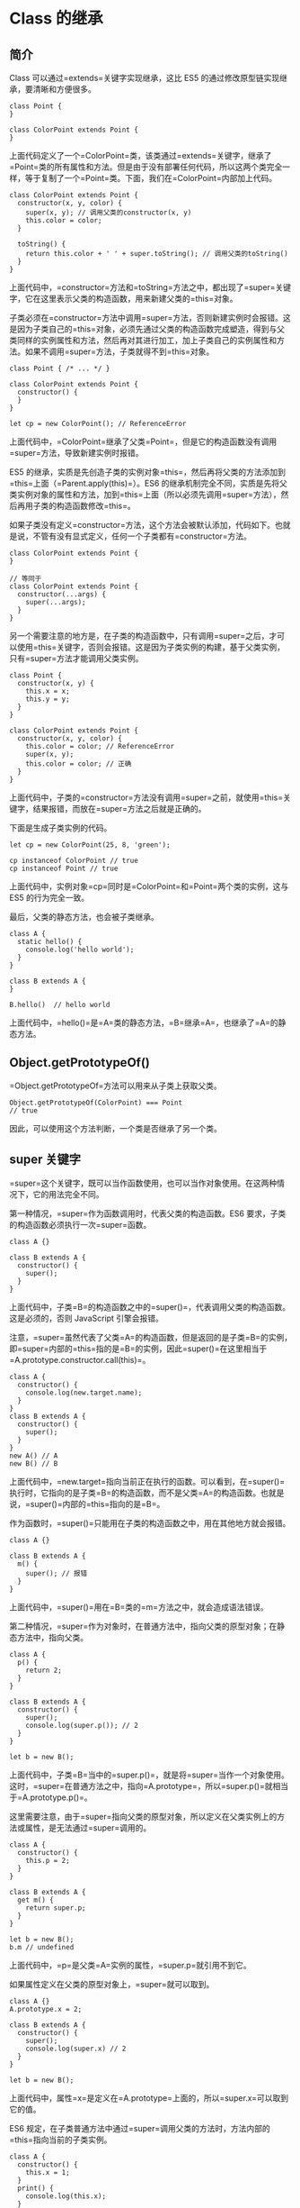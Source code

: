 * Class 的继承
  :PROPERTIES:
  :CUSTOM_ID: class-的继承
  :END:

** 简介
   :PROPERTIES:
   :CUSTOM_ID: 简介
   :END:

Class 可以通过=extends=关键字实现继承，这比 ES5
的通过修改原型链实现继承，要清晰和方便很多。

#+BEGIN_EXAMPLE
    class Point {
    }

    class ColorPoint extends Point {
    }
#+END_EXAMPLE

上面代码定义了一个=ColorPoint=类，该类通过=extends=关键字，继承了=Point=类的所有属性和方法。但是由于没有部署任何代码，所以这两个类完全一样，等于复制了一个=Point=类。下面，我们在=ColorPoint=内部加上代码。

#+BEGIN_EXAMPLE
    class ColorPoint extends Point {
      constructor(x, y, color) {
        super(x, y); // 调用父类的constructor(x, y)
        this.color = color;
      }

      toString() {
        return this.color + ' ' + super.toString(); // 调用父类的toString()
      }
    }
#+END_EXAMPLE

上面代码中，=constructor=方法和=toString=方法之中，都出现了=super=关键字，它在这里表示父类的构造函数，用来新建父类的=this=对象。

子类必须在=constructor=方法中调用=super=方法，否则新建实例时会报错。这是因为子类自己的=this=对象，必须先通过父类的构造函数完成塑造，得到与父类同样的实例属性和方法，然后再对其进行加工，加上子类自己的实例属性和方法。如果不调用=super=方法，子类就得不到=this=对象。

#+BEGIN_EXAMPLE
    class Point { /* ... */ }

    class ColorPoint extends Point {
      constructor() {
      }
    }

    let cp = new ColorPoint(); // ReferenceError
#+END_EXAMPLE

上面代码中，=ColorPoint=继承了父类=Point=，但是它的构造函数没有调用=super=方法，导致新建实例时报错。

ES5
的继承，实质是先创造子类的实例对象=this=，然后再将父类的方法添加到=this=上面（=Parent.apply(this)=）。ES6
的继承机制完全不同，实质是先将父类实例对象的属性和方法，加到=this=上面（所以必须先调用=super=方法），然后再用子类的构造函数修改=this=。

如果子类没有定义=constructor=方法，这个方法会被默认添加，代码如下。也就是说，不管有没有显式定义，任何一个子类都有=constructor=方法。

#+BEGIN_EXAMPLE
    class ColorPoint extends Point {
    }

    // 等同于
    class ColorPoint extends Point {
      constructor(...args) {
        super(...args);
      }
    }
#+END_EXAMPLE

另一个需要注意的地方是，在子类的构造函数中，只有调用=super=之后，才可以使用=this=关键字，否则会报错。这是因为子类实例的构建，基于父类实例，只有=super=方法才能调用父类实例。

#+BEGIN_EXAMPLE
    class Point {
      constructor(x, y) {
        this.x = x;
        this.y = y;
      }
    }

    class ColorPoint extends Point {
      constructor(x, y, color) {
        this.color = color; // ReferenceError
        super(x, y);
        this.color = color; // 正确
      }
    }
#+END_EXAMPLE

上面代码中，子类的=constructor=方法没有调用=super=之前，就使用=this=关键字，结果报错，而放在=super=方法之后就是正确的。

下面是生成子类实例的代码。

#+BEGIN_EXAMPLE
    let cp = new ColorPoint(25, 8, 'green');

    cp instanceof ColorPoint // true
    cp instanceof Point // true
#+END_EXAMPLE

上面代码中，实例对象=cp=同时是=ColorPoint=和=Point=两个类的实例，这与
ES5 的行为完全一致。

最后，父类的静态方法，也会被子类继承。

#+BEGIN_EXAMPLE
    class A {
      static hello() {
        console.log('hello world');
      }
    }

    class B extends A {
    }

    B.hello()  // hello world
#+END_EXAMPLE

上面代码中，=hello()=是=A=类的静态方法，=B=继承=A=，也继承了=A=的静态方法。

** Object.getPrototypeOf()
   :PROPERTIES:
   :CUSTOM_ID: object.getprototypeof
   :END:

=Object.getPrototypeOf=方法可以用来从子类上获取父类。

#+BEGIN_EXAMPLE
    Object.getPrototypeOf(ColorPoint) === Point
    // true
#+END_EXAMPLE

因此，可以使用这个方法判断，一个类是否继承了另一个类。

** super 关键字
   :PROPERTIES:
   :CUSTOM_ID: super-关键字
   :END:

=super=这个关键字，既可以当作函数使用，也可以当作对象使用。在这两种情况下，它的用法完全不同。

第一种情况，=super=作为函数调用时，代表父类的构造函数。ES6
要求，子类的构造函数必须执行一次=super=函数。

#+BEGIN_EXAMPLE
    class A {}

    class B extends A {
      constructor() {
        super();
      }
    }
#+END_EXAMPLE

上面代码中，子类=B=的构造函数之中的=super()=，代表调用父类的构造函数。这是必须的，否则
JavaScript 引擎会报错。

注意，=super=虽然代表了父类=A=的构造函数，但是返回的是子类=B=的实例，即=super=内部的=this=指的是=B=的实例，因此=super()=在这里相当于=A.prototype.constructor.call(this)=。

#+BEGIN_EXAMPLE
    class A {
      constructor() {
        console.log(new.target.name);
      }
    }
    class B extends A {
      constructor() {
        super();
      }
    }
    new A() // A
    new B() // B
#+END_EXAMPLE

上面代码中，=new.target=指向当前正在执行的函数。可以看到，在=super()=执行时，它指向的是子类=B=的构造函数，而不是父类=A=的构造函数。也就是说，=super()=内部的=this=指向的是=B=。

作为函数时，=super()=只能用在子类的构造函数之中，用在其他地方就会报错。

#+BEGIN_EXAMPLE
    class A {}

    class B extends A {
      m() {
        super(); // 报错
      }
    }
#+END_EXAMPLE

上面代码中，=super()=用在=B=类的=m=方法之中，就会造成语法错误。

第二种情况，=super=作为对象时，在普通方法中，指向父类的原型对象；在静态方法中，指向父类。

#+BEGIN_EXAMPLE
    class A {
      p() {
        return 2;
      }
    }

    class B extends A {
      constructor() {
        super();
        console.log(super.p()); // 2
      }
    }

    let b = new B();
#+END_EXAMPLE

上面代码中，子类=B=当中的=super.p()=，就是将=super=当作一个对象使用。这时，=super=在普通方法之中，指向=A.prototype=，所以=super.p()=就相当于=A.prototype.p()=。

这里需要注意，由于=super=指向父类的原型对象，所以定义在父类实例上的方法或属性，是无法通过=super=调用的。

#+BEGIN_EXAMPLE
    class A {
      constructor() {
        this.p = 2;
      }
    }

    class B extends A {
      get m() {
        return super.p;
      }
    }

    let b = new B();
    b.m // undefined
#+END_EXAMPLE

上面代码中，=p=是父类=A=实例的属性，=super.p=就引用不到它。

如果属性定义在父类的原型对象上，=super=就可以取到。

#+BEGIN_EXAMPLE
    class A {}
    A.prototype.x = 2;

    class B extends A {
      constructor() {
        super();
        console.log(super.x) // 2
      }
    }

    let b = new B();
#+END_EXAMPLE

上面代码中，属性=x=是定义在=A.prototype=上面的，所以=super.x=可以取到它的值。

ES6
规定，在子类普通方法中通过=super=调用父类的方法时，方法内部的=this=指向当前的子类实例。

#+BEGIN_EXAMPLE
    class A {
      constructor() {
        this.x = 1;
      }
      print() {
        console.log(this.x);
      }
    }

    class B extends A {
      constructor() {
        super();
        this.x = 2;
      }
      m() {
        super.print();
      }
    }

    let b = new B();
    b.m() // 2
#+END_EXAMPLE

上面代码中，=super.print()=虽然调用的是=A.prototype.print()=，但是=A.prototype.print()=内部的=this=指向子类=B=的实例，导致输出的是=2=，而不是=1=。也就是说，实际上执行的是=super.print.call(this)=。

由于=this=指向子类实例，所以如果通过=super=对某个属性赋值，这时=super=就是=this=，赋值的属性会变成子类实例的属性。

#+BEGIN_EXAMPLE
    class A {
      constructor() {
        this.x = 1;
      }
    }

    class B extends A {
      constructor() {
        super();
        this.x = 2;
        super.x = 3;
        console.log(super.x); // undefined
        console.log(this.x); // 3
      }
    }

    let b = new B();
#+END_EXAMPLE

上面代码中，=super.x=赋值为=3=，这时等同于对=this.x=赋值为=3=。而当读取=super.x=的时候，读的是=A.prototype.x=，所以返回=undefined=。

如果=super=作为对象，用在静态方法之中，这时=super=将指向父类，而不是父类的原型对象。

#+BEGIN_EXAMPLE
    class Parent {
      static myMethod(msg) {
        console.log('static', msg);
      }

      myMethod(msg) {
        console.log('instance', msg);
      }
    }

    class Child extends Parent {
      static myMethod(msg) {
        super.myMethod(msg);
      }

      myMethod(msg) {
        super.myMethod(msg);
      }
    }

    Child.myMethod(1); // static 1

    var child = new Child();
    child.myMethod(2); // instance 2
#+END_EXAMPLE

上面代码中，=super=在静态方法之中指向父类，在普通方法之中指向父类的原型对象。

另外，在子类的静态方法中通过=super=调用父类的方法时，方法内部的=this=指向当前的子类，而不是子类的实例。

#+BEGIN_EXAMPLE
    class A {
      constructor() {
        this.x = 1;
      }
      static print() {
        console.log(this.x);
      }
    }

    class B extends A {
      constructor() {
        super();
        this.x = 2;
      }
      static m() {
        super.print();
      }
    }

    B.x = 3;
    B.m() // 3
#+END_EXAMPLE

上面代码中，静态方法=B.m=里面，=super.print=指向父类的静态方法。这个方法里面的=this=指向的是=B=，而不是=B=的实例。

注意，使用=super=的时候，必须显式指定是作为函数、还是作为对象使用，否则会报错。

#+BEGIN_EXAMPLE
    class A {}

    class B extends A {
      constructor() {
        super();
        console.log(super); // 报错
      }
    }
#+END_EXAMPLE

上面代码中，=console.log(super)=当中的=super=，无法看出是作为函数使用，还是作为对象使用，所以
JavaScript
引擎解析代码的时候就会报错。这时，如果能清晰地表明=super=的数据类型，就不会报错。

#+BEGIN_EXAMPLE
    class A {}

    class B extends A {
      constructor() {
        super();
        console.log(super.valueOf() instanceof B); // true
      }
    }

    let b = new B();
#+END_EXAMPLE

上面代码中，=super.valueOf()=表明=super=是一个对象，因此就不会报错。同时，由于=super=使得=this=指向=B=的实例，所以=super.valueOf()=返回的是一个=B=的实例。

最后，由于对象总是继承其他对象的，所以可以在任意一个对象中，使用=super=关键字。

#+BEGIN_EXAMPLE
    var obj = {
      toString() {
        return "MyObject: " + super.toString();
      }
    };

    obj.toString(); // MyObject: [object Object]
#+END_EXAMPLE

** 类的 prototype 属性和__proto__属性
   :PROPERTIES:
   :CUSTOM_ID: 类的-prototype-属性和__proto__属性
   :END:

大多数浏览器的 ES5
实现之中，每一个对象都有=__proto__=属性，指向对应的构造函数的=prototype=属性。Class
作为构造函数的语法糖，同时有=prototype=属性和=__proto__=属性，因此同时存在两条继承链。

（1）子类的=__proto__=属性，表示构造函数的继承，总是指向父类。

（2）子类=prototype=属性的=__proto__=属性，表示方法的继承，总是指向父类的=prototype=属性。

#+BEGIN_EXAMPLE
    class A {
    }

    class B extends A {
    }

    B.__proto__ === A // true
    B.prototype.__proto__ === A.prototype // true
#+END_EXAMPLE

上面代码中，子类=B=的=__proto__=属性指向父类=A=，子类=B=的=prototype=属性的=__proto__=属性指向父类=A=的=prototype=属性。

这样的结果是因为，类的继承是按照下面的模式实现的。

#+BEGIN_EXAMPLE
    class A {
    }

    class B {
    }

    // B 的实例继承 A 的实例
    Object.setPrototypeOf(B.prototype, A.prototype);

    // B 继承 A 的静态属性
    Object.setPrototypeOf(B, A);

    const b = new B();
#+END_EXAMPLE

《对象的扩展》一章给出过=Object.setPrototypeOf=方法的实现。

#+BEGIN_EXAMPLE
    Object.setPrototypeOf = function (obj, proto) {
      obj.__proto__ = proto;
      return obj;
    }
#+END_EXAMPLE

因此，就得到了上面的结果。

#+BEGIN_EXAMPLE
    Object.setPrototypeOf(B.prototype, A.prototype);
    // 等同于
    B.prototype.__proto__ = A.prototype;

    Object.setPrototypeOf(B, A);
    // 等同于
    B.__proto__ = A;
#+END_EXAMPLE

这两条继承链，可以这样理解：作为一个对象，子类（=B=）的原型（=__proto__=属性）是父类（=A=）；作为一个构造函数，子类（=B=）的原型对象（=prototype=属性）是父类的原型对象（=prototype=属性）的实例。

#+BEGIN_EXAMPLE
    B.prototype = Object.create(A.prototype);
    // 等同于
    B.prototype.__proto__ = A.prototype;
#+END_EXAMPLE

=extends=关键字后面可以跟多种类型的值。

#+BEGIN_EXAMPLE
    class B extends A {
    }
#+END_EXAMPLE

上面代码的=A=，只要是一个有=prototype=属性的函数，就能被=B=继承。由于函数都有=prototype=属性（除了=Function.prototype=函数），因此=A=可以是任意函数。

下面，讨论两种情况。第一种，子类继承=Object=类。

#+BEGIN_EXAMPLE
    class A extends Object {
    }

    A.__proto__ === Object // true
    A.prototype.__proto__ === Object.prototype // true
#+END_EXAMPLE

这种情况下，=A=其实就是构造函数=Object=的复制，=A=的实例就是=Object=的实例。

第二种情况，不存在任何继承。

#+BEGIN_EXAMPLE
    class A {
    }

    A.__proto__ === Function.prototype // true
    A.prototype.__proto__ === Object.prototype // true
#+END_EXAMPLE

这种情况下，=A=作为一个基类（即不存在任何继承），就是一个普通函数，所以直接继承=Function.prototype=。但是，=A=调用后返回一个空对象（即=Object=实例），所以=A.prototype.__proto__=指向构造函数（=Object=）的=prototype=属性。

*** 实例的 __proto__ 属性
    :PROPERTIES:
    :CUSTOM_ID: 实例的-__proto__-属性
    :END:

子类实例的=__proto__=属性的=__proto__=属性，指向父类实例的=__proto__=属性。也就是说，子类的原型的原型，是父类的原型。

#+BEGIN_EXAMPLE
    var p1 = new Point(2, 3);
    var p2 = new ColorPoint(2, 3, 'red');

    p2.__proto__ === p1.__proto__ // false
    p2.__proto__.__proto__ === p1.__proto__ // true
#+END_EXAMPLE

上面代码中，=ColorPoint=继承了=Point=，导致前者原型的原型是后者的原型。

因此，通过子类实例的=__proto__.__proto__=属性，可以修改父类实例的行为。

#+BEGIN_EXAMPLE
    p2.__proto__.__proto__.printName = function () {
      console.log('Ha');
    };

    p1.printName() // "Ha"
#+END_EXAMPLE

上面代码在=ColorPoint=的实例=p2=上向=Point=类添加方法，结果影响到了=Point=的实例=p1=。

** 原生构造函数的继承
   :PROPERTIES:
   :CUSTOM_ID: 原生构造函数的继承
   :END:

原生构造函数是指语言内置的构造函数，通常用来生成数据结构。ECMAScript
的原生构造函数大致有下面这些。

- Boolean()
- Number()
- String()
- Array()
- Date()
- Function()
- RegExp()
- Error()
- Object()

以前，这些原生构造函数是无法继承的，比如，不能自己定义一个=Array=的子类。

#+BEGIN_EXAMPLE
    function MyArray() {
      Array.apply(this, arguments);
    }

    MyArray.prototype = Object.create(Array.prototype, {
      constructor: {
        value: MyArray,
        writable: true,
        configurable: true,
        enumerable: true
      }
    });
#+END_EXAMPLE

上面代码定义了一个继承 Array
的=MyArray=类。但是，这个类的行为与=Array=完全不一致。

#+BEGIN_EXAMPLE
    var colors = new MyArray();
    colors[0] = "red";
    colors.length  // 0

    colors.length = 0;
    colors[0]  // "red"
#+END_EXAMPLE

之所以会发生这种情况，是因为子类无法获得原生构造函数的内部属性，通过=Array.apply()=或者分配给原型对象都不行。原生构造函数会忽略=apply=方法传入的=this=，也就是说，原生构造函数的=this=无法绑定，导致拿不到内部属性。

ES5
是先新建子类的实例对象=this=，再将父类的属性添加到子类上，由于父类的内部属性无法获取，导致无法继承原生的构造函数。比如，=Array=构造函数有一个内部属性=[[DefineOwnProperty]]=，用来定义新属性时，更新=length=属性，这个内部属性无法在子类获取，导致子类的=length=属性行为不正常。

下面的例子中，我们想让一个普通对象继承=Error=对象。

#+BEGIN_EXAMPLE
    var e = {};

    Object.getOwnPropertyNames(Error.call(e))
    // [ 'stack' ]

    Object.getOwnPropertyNames(e)
    // []
#+END_EXAMPLE

上面代码中，我们想通过=Error.call(e)=这种写法，让普通对象=e=具有=Error=对象的实例属性。但是，=Error.call()=完全忽略传入的第一个参数，而是返回一个新对象，=e=本身没有任何变化。这证明了=Error.call(e)=这种写法，无法继承原生构造函数。

ES6 允许继承原生构造函数定义子类，因为 ES6
是先新建父类的实例对象=this=，然后再用子类的构造函数修饰=this=，使得父类的所有行为都可以继承。下面是一个继承=Array=的例子。

#+BEGIN_EXAMPLE
    class MyArray extends Array {
      constructor(...args) {
        super(...args);
      }
    }

    var arr = new MyArray();
    arr[0] = 12;
    arr.length // 1

    arr.length = 0;
    arr[0] // undefined
#+END_EXAMPLE

上面代码定义了一个=MyArray=类，继承了=Array=构造函数，因此就可以从=MyArray=生成数组的实例。这意味着，ES6
可以自定义原生数据结构（比如=Array=、=String=等）的子类，这是 ES5
无法做到的。

上面这个例子也说明，=extends=关键字不仅可以用来继承类，还可以用来继承原生的构造函数。因此可以在原生数据结构的基础上，定义自己的数据结构。下面就是定义了一个带版本功能的数组。

#+BEGIN_EXAMPLE
    class VersionedArray extends Array {
      constructor() {
        super();
        this.history = [[]];
      }
      commit() {
        this.history.push(this.slice());
      }
      revert() {
        this.splice(0, this.length, ...this.history[this.history.length - 1]);
      }
    }

    var x = new VersionedArray();

    x.push(1);
    x.push(2);
    x // [1, 2]
    x.history // [[]]

    x.commit();
    x.history // [[], [1, 2]]

    x.push(3);
    x // [1, 2, 3]
    x.history // [[], [1, 2]]

    x.revert();
    x // [1, 2]
#+END_EXAMPLE

上面代码中，=VersionedArray=会通过=commit=方法，将自己的当前状态生成一个版本快照，存入=history=属性。=revert=方法用来将数组重置为最新一次保存的版本。除此之外，=VersionedArray=依然是一个普通数组，所有原生的数组方法都可以在它上面调用。

下面是一个自定义=Error=子类的例子，可以用来定制报错时的行为。

#+BEGIN_EXAMPLE
    class ExtendableError extends Error {
      constructor(message) {
        super();
        this.message = message;
        this.stack = (new Error()).stack;
        this.name = this.constructor.name;
      }
    }

    class MyError extends ExtendableError {
      constructor(m) {
        super(m);
      }
    }

    var myerror = new MyError('ll');
    myerror.message // "ll"
    myerror instanceof Error // true
    myerror.name // "MyError"
    myerror.stack
    // Error
    //     at MyError.ExtendableError
    //     ...
#+END_EXAMPLE

注意，继承=Object=的子类，有一个[[http://stackoverflow.com/questions/36203614/super-does-not-pass-arguments-when-instantiating-a-class-extended-from-object][行为差异]]。

#+BEGIN_EXAMPLE
    class NewObj extends Object{
      constructor(){
        super(...arguments);
      }
    }
    var o = new NewObj({attr: true});
    o.attr === true  // false
#+END_EXAMPLE

上面代码中，=NewObj=继承了=Object=，但是无法通过=super=方法向父类=Object=传参。这是因为
ES6
改变了=Object=构造函数的行为，一旦发现=Object=方法不是通过=new Object()=这种形式调用，ES6
规定=Object=构造函数会忽略参数。

** Mixin 模式的实现
   :PROPERTIES:
   :CUSTOM_ID: mixin-模式的实现
   :END:

Mixin
指的是多个对象合成一个新的对象，新对象具有各个组成成员的接口。它的最简单实现如下。

#+BEGIN_EXAMPLE
    const a = {
      a: 'a'
    };
    const b = {
      b: 'b'
    };
    const c = {...a, ...b}; // {a: 'a', b: 'b'}
#+END_EXAMPLE

上面代码中，=c=对象是=a=对象和=b=对象的合成，具有两者的接口。

下面是一个更完备的实现，将多个类的接口"混入"（mix in）另一个类。

#+BEGIN_EXAMPLE
    function mix(...mixins) {
      class Mix {
        constructor() {
          for (let mixin of mixins) {
            copyProperties(this, new mixin()); // 拷贝实例属性
          }
        }
      }

      for (let mixin of mixins) {
        copyProperties(Mix, mixin); // 拷贝静态属性
        copyProperties(Mix.prototype, mixin.prototype); // 拷贝原型属性
      }

      return Mix;
    }

    function copyProperties(target, source) {
      for (let key of Reflect.ownKeys(source)) {
        if ( key !== 'constructor'
          && key !== 'prototype'
          && key !== 'name'
        ) {
          let desc = Object.getOwnPropertyDescriptor(source, key);
          Object.defineProperty(target, key, desc);
        }
      }
    }
#+END_EXAMPLE

上面代码的=mix=函数，可以将多个对象合成为一个类。使用的时候，只要继承这个类即可。

#+BEGIN_EXAMPLE
    class DistributedEdit extends mix(Loggable, Serializable) {
      // ...
    }
#+END_EXAMPLE
